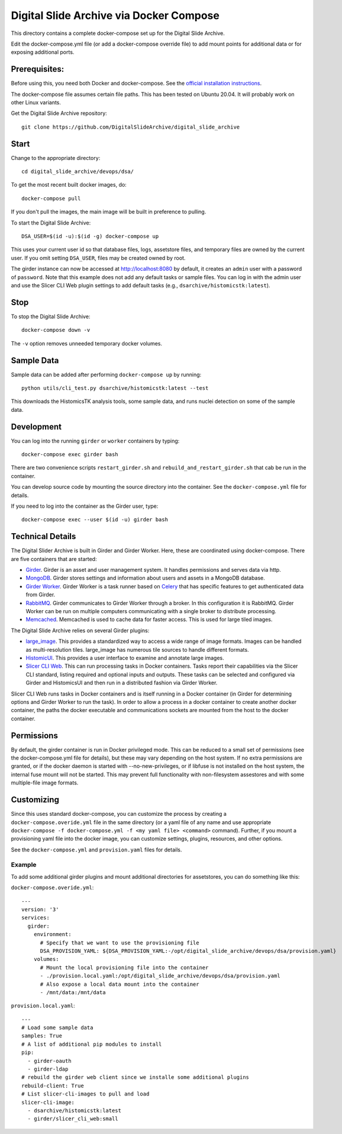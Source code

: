 ========================================
Digital Slide Archive via Docker Compose
========================================

This directory contains a complete docker-compose set up for the Digital Slide Archive.

Edit the docker-compose.yml file (or add a docker-compose override file) to add mount points for additional data or for exposing additional ports.

Prerequisites:
--------------

Before using this, you need both Docker and docker-compose.  See the `official installation instructions <https://docs.docker.com/compose/install>`_.

The docker-compose file assumes certain file paths.  This has been tested on Ubuntu 20.04.  It will probably work on other Linux variants.

Get the Digital Slide Archive repository::

    git clone https://github.com/DigitalSlideArchive/digital_slide_archive

Start
-----

Change to the appropriate directory::

    cd digital_slide_archive/devops/dsa/

To get the most recent built docker images, do::

    docker-compose pull

If you don't pull the images, the main image will be built in preference to pulling.

To start the Digital Slide Archive::

    DSA_USER=$(id -u):$(id -g) docker-compose up

This uses your current user id so that database files, logs, assetstore files, and temporary files are owned by the current user.  If you omit setting ``DSA_USER``, files may be created owned by root.

The girder instance can now be accessed at http://localhost:8080 by default, it creates an ``admin`` user with a password of ``password``. Note that this example does not add any default tasks or sample files.  You can log in with the admin user and use the Slicer CLI Web plugin settings to add default tasks (e.g., ``dsarchive/histomicstk:latest``).

Stop
----

To stop the Digital Slide Archive::

    docker-compose down -v

The ``-v`` option removes unneeded temporary docker volumes.

Sample Data
-----------

Sample data can be added after performing ``docker-compose up`` by running::

    python utils/cli_test.py dsarchive/histomicstk:latest --test

This downloads the HistomicsTK analysis tools, some sample data, and runs nuclei detection on some of the sample data.


Development
-----------

You can log into the running ``girder`` or ``worker`` containers by typing::

    docker-compose exec girder bash

There are two convenience scripts ``restart_girder.sh`` and ``rebuild_and_restart_girder.sh`` that cab be run in the container.

You can develop source code by mounting the source directory into the container.  See the ``docker-compose.yml`` file for details.

If you need to log into the container as the Girder user, type::

    docker-compose exec --user $(id -u) girder bash

Technical Details
-----------------

The Digital Slider Archive is built in Girder and Girder Worker.  Here, these are coordinated using docker-compose.  There are five containers that are started:

- `Girder <https://girder.readthedocs.io/>`_.  Girder is an asset and user management system.  It handles permissions and serves data via http.

- `MongoDB <https://www.mongodb.com/>`_.  Girder stores settings and information about users and assets in a MongoDB database.

- `Girder Worker <https://girder-worker.readthedocs.io/>`_.  Girder Worker is a task runner based on `Celery <https://celery.readthedocs.io/>`_ that has specific features to get authenticated data from Girder.

- `RabbitMQ <https://www.rabbitmq.com/>`_.  Girder communicates to Girder Worker through a broker.  In this configuration it is RabbitMQ.  Girder Worker can be run on multiple computers communicating with a single broker to distribute processing.

- `Memcached <https://memcached.org/>`_.  Memcached is used to cache data for faster access.  This is used for large tiled images.

The Digital Slide Archive relies on several Girder plugins:

- `large_image <https://github.com/girder/large_image>`_.  This provides a standardized way to access a wide range of image formats.  Images can be handled as multi-resolution tiles.  large_image has numerous tile sources to handle different formats.

- `HistomicUI <https://github.com/DigitalSlideArchive/HistomicsUI>`_.  This provides a user interface to examine and annotate large images.

- `Slicer CLI Web <https://github.com/girder/slicer_cli_web>`_.  This can run processing tasks in Docker containers.  Tasks report their capabilities via the Slicer CLI standard, listing required and optional inputs and outputs.  These tasks can be selected and configured via Girder and HistomicsUI and then run in a distributed fashion via Girder Worker.

Slicer CLI Web runs tasks in Docker containers and is itself running in a Docker container (in Girder for determining options and Girder Worker to run the task).  In order to allow a process in a docker container to create another docker container, the paths the docker executable and communications sockets are mounted from the host to the docker container.

Permissions
-----------

By default, the girder container is run in Docker privileged mode.  This can be reduced to a small set of permissions (see the docker-compose.yml file for details), but these may vary depending on the host system.  If no extra permissions are granted, or if the docker daemon is started with --no-new-privileges, or if libfuse is not installed on the host system, the internal fuse mount will not be started.  This may prevent full functionality with non-filesystem assestores and with some multiple-file image formats.

Customizing
-----------

Since this uses standard docker-compose, you can customize the process by creating a ``docker-compose.overide.yml`` file in the same directory (or a yaml file of any name and use appropriate ``docker-compose -f docker-compose.yml -f <my yaml file> <command>`` command).  Further, if you mount a provisioning yaml file into the docker image, you can customize settings, plugins, resources, and other options.

See the ``docker-compose.yml`` and ``provision.yaml`` files for details.

Example
~~~~~~~

To add some additional girder plugins and mount additional directories for assetstores, you can do something like this:

``docker-compose.overide.yml``::

    ---
    version: '3'
    services:
      girder:
        environment:
          # Specify that we want to use the provisioning file
          DSA_PROVISION_YAML: ${DSA_PROVISION_YAML:-/opt/digital_slide_archive/devops/dsa/provision.yaml}
        volumes:
          # Mount the local provisioning file into the container
          - ./provision.local.yaml:/opt/digital_slide_archive/devops/dsa/provision.yaml
          # Also expose a local data mount into the container
          - /mnt/data:/mnt/data

``provision.local.yaml``::

    ---
    # Load some sample data
    samples: True
    # A list of additional pip modules to install
    pip:
      - girder-oauth
      - girder-ldap
    # rebuild the girder web client since we installe some additional plugins
    rebuild-client: True
    # List slicer-cli-images to pull and load
    slicer-cli-image:
      - dsarchive/histomicstk:latest
      - girder/slicer_cli_web:small
